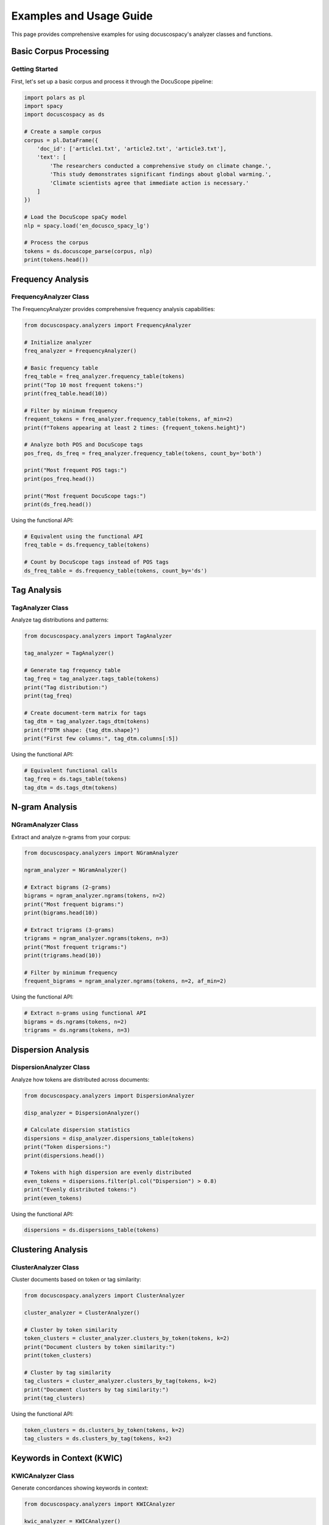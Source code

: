 Examples and Usage Guide
========================

This page provides comprehensive examples for using docuscospacy's analyzer
classes and functions.

Basic Corpus Processing
-----------------------

Getting Started
~~~~~~~~~~~~~~~

First, let's set up a basic corpus and process it through the DocuScope
pipeline:

.. code-block:: python

    import polars as pl
    import spacy
    import docuscospacy as ds

    # Create a sample corpus
    corpus = pl.DataFrame({
        'doc_id': ['article1.txt', 'article2.txt', 'article3.txt'],
        'text': [
            'The researchers conducted a comprehensive study on climate change.',
            'This study demonstrates significant findings about global warming.',
            'Climate scientists agree that immediate action is necessary.'
        ]
    })

    # Load the DocuScope spaCy model
    nlp = spacy.load('en_docusco_spacy_lg')

    # Process the corpus
    tokens = ds.docuscope_parse(corpus, nlp)
    print(tokens.head())

Frequency Analysis
------------------

FrequencyAnalyzer Class
~~~~~~~~~~~~~~~~~~~~~~~

The FrequencyAnalyzer provides comprehensive frequency analysis capabilities:

.. code-block:: python

    from docuscospacy.analyzers import FrequencyAnalyzer

    # Initialize analyzer
    freq_analyzer = FrequencyAnalyzer()

    # Basic frequency table
    freq_table = freq_analyzer.frequency_table(tokens)
    print("Top 10 most frequent tokens:")
    print(freq_table.head(10))

    # Filter by minimum frequency
    frequent_tokens = freq_analyzer.frequency_table(tokens, af_min=2)
    print(f"Tokens appearing at least 2 times: {frequent_tokens.height}")

    # Analyze both POS and DocuScope tags
    pos_freq, ds_freq = freq_analyzer.frequency_table(tokens, count_by='both')

    print("Most frequent POS tags:")
    print(pos_freq.head())

    print("Most frequent DocuScope tags:")
    print(ds_freq.head())

Using the functional API:

.. code-block:: python

    # Equivalent using the functional API
    freq_table = ds.frequency_table(tokens)

    # Count by DocuScope tags instead of POS tags
    ds_freq_table = ds.frequency_table(tokens, count_by='ds')

Tag Analysis
------------

TagAnalyzer Class
~~~~~~~~~~~~~~~~~

Analyze tag distributions and patterns:

.. code-block:: python

    from docuscospacy.analyzers import TagAnalyzer

    tag_analyzer = TagAnalyzer()

    # Generate tag frequency table
    tag_freq = tag_analyzer.tags_table(tokens)
    print("Tag distribution:")
    print(tag_freq)

    # Create document-term matrix for tags
    tag_dtm = tag_analyzer.tags_dtm(tokens)
    print(f"DTM shape: {tag_dtm.shape}")
    print("First few columns:", tag_dtm.columns[:5])

Using the functional API:

.. code-block:: python

    # Equivalent functional calls
    tag_freq = ds.tags_table(tokens)
    tag_dtm = ds.tags_dtm(tokens)

N-gram Analysis
---------------

NGramAnalyzer Class
~~~~~~~~~~~~~~~~~~~

Extract and analyze n-grams from your corpus:

.. code-block:: python

    from docuscospacy.analyzers import NGramAnalyzer

    ngram_analyzer = NGramAnalyzer()

    # Extract bigrams (2-grams)
    bigrams = ngram_analyzer.ngrams(tokens, n=2)
    print("Most frequent bigrams:")
    print(bigrams.head(10))

    # Extract trigrams (3-grams)
    trigrams = ngram_analyzer.ngrams(tokens, n=3)
    print("Most frequent trigrams:")
    print(trigrams.head(10))

    # Filter by minimum frequency
    frequent_bigrams = ngram_analyzer.ngrams(tokens, n=2, af_min=2)

Using the functional API:

.. code-block:: python

    # Extract n-grams using functional API
    bigrams = ds.ngrams(tokens, n=2)
    trigrams = ds.ngrams(tokens, n=3)

Dispersion Analysis
-------------------

DispersionAnalyzer Class
~~~~~~~~~~~~~~~~~~~~~~~~

Analyze how tokens are distributed across documents:

.. code-block:: python

    from docuscospacy.analyzers import DispersionAnalyzer

    disp_analyzer = DispersionAnalyzer()

    # Calculate dispersion statistics
    dispersions = disp_analyzer.dispersions_table(tokens)
    print("Token dispersions:")
    print(dispersions.head())

    # Tokens with high dispersion are evenly distributed
    even_tokens = dispersions.filter(pl.col("Dispersion") > 0.8)
    print("Evenly distributed tokens:")
    print(even_tokens)

Using the functional API:

.. code-block:: python

    dispersions = ds.dispersions_table(tokens)

Clustering Analysis
-------------------

ClusterAnalyzer Class
~~~~~~~~~~~~~~~~~~~~~

Cluster documents based on token or tag similarity:

.. code-block:: python

    from docuscospacy.analyzers import ClusterAnalyzer

    cluster_analyzer = ClusterAnalyzer()

    # Cluster by token similarity
    token_clusters = cluster_analyzer.clusters_by_token(tokens, k=2)
    print("Document clusters by token similarity:")
    print(token_clusters)

    # Cluster by tag similarity
    tag_clusters = cluster_analyzer.clusters_by_tag(tokens, k=2)
    print("Document clusters by tag similarity:")
    print(tag_clusters)

Using the functional API:

.. code-block:: python

    token_clusters = ds.clusters_by_token(tokens, k=2)
    tag_clusters = ds.clusters_by_tag(tokens, k=2)

Keywords in Context (KWIC)
--------------------------

KWICAnalyzer Class
~~~~~~~~~~~~~~~~~~

Generate concordances showing keywords in context:

.. code-block:: python

    from docuscospacy.analyzers import KWICAnalyzer

    kwic_analyzer = KWICAnalyzer()

    # Generate KWIC for a specific node word
    kwic_results = kwic_analyzer.kwic_center_node(tokens, node='study')
    print("KWIC results for 'study':")
    print(kwic_results)

    # Customize context window
    kwic_wide = kwic_analyzer.kwic_center_node(tokens, node='climate', span=5)

Using the functional API:

.. code-block:: python

    kwic_results = ds.kwic_center_node(tokens, node='study')

Collocation Analysis
--------------------

CollocationAnalyzer Class
~~~~~~~~~~~~~~~~~~~~~~~~~

Analyze word associations and collocations:

.. code-block:: python

    from docuscospacy.analyzers import CollocationAnalyzer

    coll_analyzer = CollocationAnalyzer()

    # Find collocations for a target word
    collocations = coll_analyzer.coll_table(tokens, target='climate')
    print("Collocations for 'climate':")
    print(collocations.head())

    # Adjust context window
    close_collocations = coll_analyzer.coll_table(tokens, target='study', span=2)

Using the functional API:

.. code-block:: python

    collocations = ds.coll_table(tokens, target='climate')

Keyness Analysis
----------------

KeynessAnalyzer Class
~~~~~~~~~~~~~~~~~~~~~

Compare frequency distributions between corpora for keyness:

.. code-block:: python

    from docuscospacy.analyzers import KeynessAnalyzer

    # Process a reference corpus
    reference_corpus = pl.DataFrame({
        'doc_id': ['ref1.txt', 'ref2.txt'],
        'text': [
            'This is a reference document about different topics.',
            'Reference texts provide baseline comparisons for analysis.'
        ]
    })

    reference_tokens = ds.docuscope_parse(reference_corpus, nlp)

    # Generate frequency tables
    target_freq = ds.frequency_table(tokens)
    reference_freq = ds.frequency_table(reference_tokens)

    # Calculate keyness
    keyness_analyzer = KeynessAnalyzer()
    keyness_results = keyness_analyzer.keyness_table(target_freq, reference_freq)
    print("Keyness analysis results:")
    print(keyness_results.head())

Using the functional API:

.. code-block:: python

    keyness_results = ds.keyness_table(target_freq, reference_freq)

Performance and Caching
------------------------

Using Performance Features
~~~~~~~~~~~~~~~~~~~~~~~~~~

All analyzer classes include automatic caching and performance monitoring:

.. code-block:: python

    from docuscospacy.performance import PerformanceCache, PerformanceMonitor

    # Performance is automatically monitored
    with PerformanceMonitor("My analysis"):
        freq_table = freq_analyzer.frequency_table(tokens)
        tag_table = tag_analyzer.tags_table(tokens)

    # Results are automatically cached - subsequent calls are faster
    # This call will use cached results
    freq_table_cached = freq_analyzer.frequency_table(tokens)

    # Clear cache if needed
    cache = PerformanceCache()
    cache.clear_cache()

Memory Optimization
~~~~~~~~~~~~~~~~~~~

For large corpora, use memory optimization features:

.. code-block:: python

    from docuscospacy.performance import MemoryOptimizer

    # Automatically optimize memory usage
    optimizer = MemoryOptimizer()

    # Check if corpus is large
    if optimizer.is_large_corpus(tokens):
        print("Large corpus detected - using memory optimizations")

    # Process in batches for large corpora
    with optimizer.batch_processing(tokens, batch_size=1000) as batches:
        results = []
        for batch in batches:
            batch_result = freq_analyzer.frequency_table(batch)
            results.append(batch_result)

Error Handling and Validation
------------------------------

Robust Error Handling
~~~~~~~~~~~~~~~~~~~~~~

Use comprehensive validation and error handling:

.. code-block:: python

    from docuscospacy.validation import (
        CorpusValidationError, ModelValidationError, validate_corpus_dataframe
    )

    # Validate corpus before processing
    try:
        validate_corpus_dataframe(corpus)
        print("Corpus validation passed!")
    except CorpusValidationError as e:
        print(f"Corpus validation failed: {e}")
        # The error message includes suggestions for fixing the issue

    # Handle model validation
    try:
        tokens = ds.docuscope_parse(corpus, nlp)
    except ModelValidationError as e:
        print(f"Model validation failed: {e}")
        # Error includes link to correct model download

    # Catch all docuscospacy errors
    from docuscospacy.validation import DocuscoSpacyError

    try:
        # Your analysis code
        results = ds.frequency_table(tokens)
    except DocuscoSpacyError as e:
        print(f"Analysis failed: {e}")

Advanced Workflows
------------------

Complete Analysis Pipeline
~~~~~~~~~~~~~~~~~~~~~~~~~~

Here's an example of a complete analysis workflow:

.. code-block:: python

    import polars as pl
    import spacy
    import docuscospacy as ds
    from docuscospacy.analyzers import *

    def complete_corpus_analysis(corpus_df, nlp_model):
        """Complete corpus analysis workflow."""

        # Step 1: Process corpus
        print("Processing corpus...")
        tokens = ds.docuscope_parse(corpus_df, nlp_model)

        # Step 2: Basic frequency analysis
        print("Analyzing frequencies...")
        freq_table = ds.frequency_table(tokens)
        tag_table = ds.tags_table(tokens)

        # Step 3: N-gram analysis
        print("Extracting n-grams...")
        bigrams = ds.ngrams(tokens, n=2)
        trigrams = ds.ngrams(tokens, n=3)

        # Step 4: Dispersion analysis
        print("Calculating dispersions...")
        dispersions = ds.dispersions_table(tokens)

        # Step 5: Document clustering
        print("Clustering documents...")
        clusters = ds.clusters_by_token(tokens, k=3)

        # Step 6: Create DTM for further analysis
        print("Creating document-term matrix...")
        dtm = ds.tags_dtm(tokens)

        # Return comprehensive results
        return {
            'tokens': tokens,
            'frequencies': freq_table,
            'tags': tag_table,
            'bigrams': bigrams,
            'trigrams': trigrams,
            'dispersions': dispersions,
            'clusters': clusters,
            'dtm': dtm
        }

    # Run complete analysis
    corpus = pl.DataFrame({
        'doc_id': ['doc1.txt', 'doc2.txt', 'doc3.txt'],
        'text': ['Your document texts here...'] * 3
    })

    nlp = spacy.load('en_docusco_spacy_lg')
    results = complete_corpus_analysis(corpus, nlp)

    print(f"Analysis complete! Generated {len(results)} result tables.")

Working with Large Corpora
~~~~~~~~~~~~~~~~~~~~~~~~~~~

Tips for processing large corpora efficiently:

.. code-block:: python

    # For very large corpora, use parallel processing
    large_tokens = ds.docuscope_parse(
        large_corpus,
        nlp,
        n_process=4,  # Use multiple processes
        batch_size=100  # Larger batches
    )

    # Use memory-efficient analysis
    from docuscospacy.performance import MemoryOptimizer

    optimizer = MemoryOptimizer()

    # Process frequency analysis in batches
    if optimizer.is_large_corpus(large_tokens):
        print("Using memory-optimized processing...")

        # Analyze in chunks
        chunk_size = 10000
        total_rows = large_tokens.height

        freq_results = []
        for i in range(0, total_rows, chunk_size):
            chunk = large_tokens.slice(i, chunk_size)
            chunk_freq = ds.frequency_table(chunk)
            freq_results.append(chunk_freq)

        # Combine results
        combined_freq = pl.concat(freq_results)
        final_freq = combined_freq.group_by(['Token', 'Tag']).agg([
            pl.col('AF').sum(),
            pl.col('RF').mean(),
            pl.col('Range').mean()
        ])

This comprehensive guide should help users understand how to effectively use all
the analyzer classes and functions in docuscospacy!
